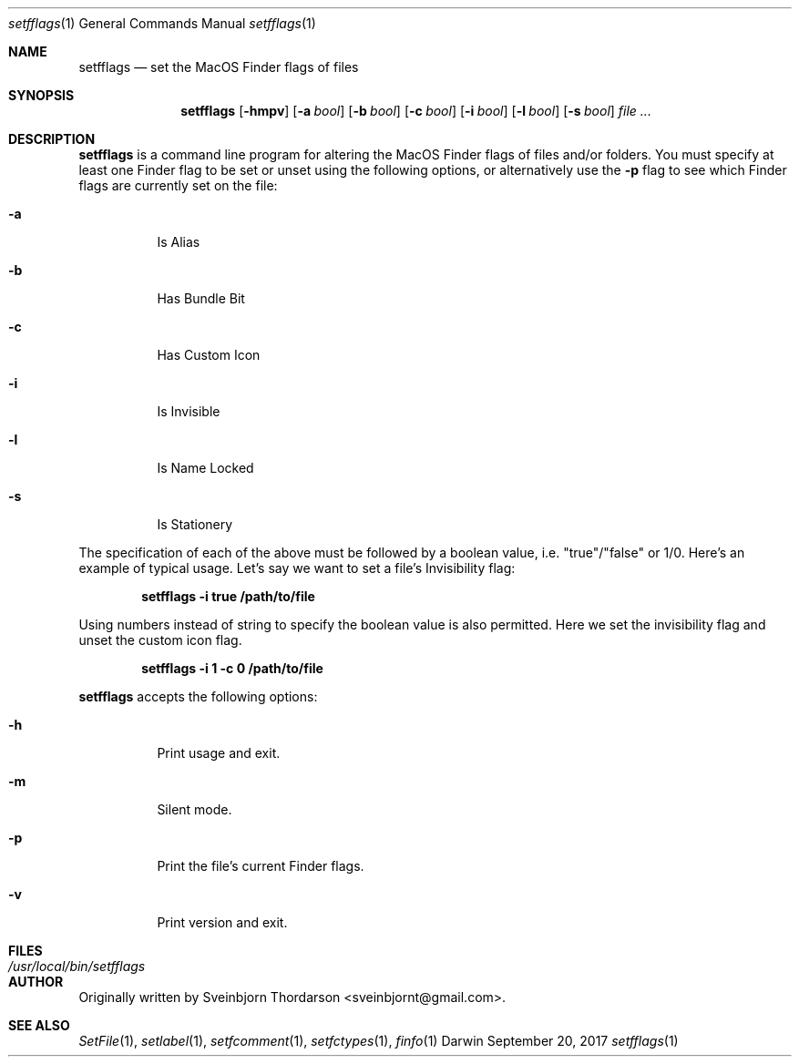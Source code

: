 .Dd September 20, 2017
.Dt setfflags 1
.Os Darwin
.Sh NAME
.Nm setfflags
.Nd set the MacOS Finder flags of files
.Sh SYNOPSIS
.Nm
.Op Fl hmpv
.Op Fl a Ar bool
.Op Fl b Ar bool
.Op Fl c Ar bool
.Op Fl i Ar bool
.Op Fl l Ar bool
.Op Fl s Ar bool
.Ar
.Sh DESCRIPTION
.Nm
is a command line program for altering the MacOS Finder flags of files and/or folders.  You must specify at least one Finder flag to be set or unset using the following options, or alternatively use the
.Fl p
flag to see which Finder flags are currently set on the file:
.Bl -tag -width indent
.It Fl a
Is Alias
.It Fl b
Has Bundle Bit
.It Fl c
Has Custom Icon
.It Fl i
Is Invisible
.It Fl l
Is Name Locked
.It Fl s
Is Stationery
.El
.Pp
The specification of each of the above must be followed by a boolean value, i.e. "true"/"false" or 1/0.
Here's an example of typical usage.  Let's say we want to set a file's Invisibility flag:
.Pp
.Dl setfflags -i true /path/to/file
.Pp
Using numbers instead of string to specify the boolean value is also permitted.  Here we set the
invisibility flag and unset the custom icon flag.
.Pp
.Dl setfflags -i 1 -c 0 /path/to/file
.Pp
.Nm
accepts the following options:
.Bl -tag -width indent
.It Fl h
Print usage and exit.
.It Fl m
Silent mode.
.It Fl p
Print the file's current Finder flags.
.It Fl v
Print version and exit.
.El
.Sh FILES
.Bl -tag -width "/usr/local/bin/setfflags" -compact
.It Pa /usr/local/bin/setfflags
.Sh AUTHOR
Originally written by
.An Sveinbjorn Thordarson Aq sveinbjornt@gmail.com .
.Sh SEE ALSO
.Xr SetFile 1 ,
.Xr setlabel 1 ,
.Xr setfcomment 1 ,
.Xr setfctypes 1 ,
.Xr finfo 1
